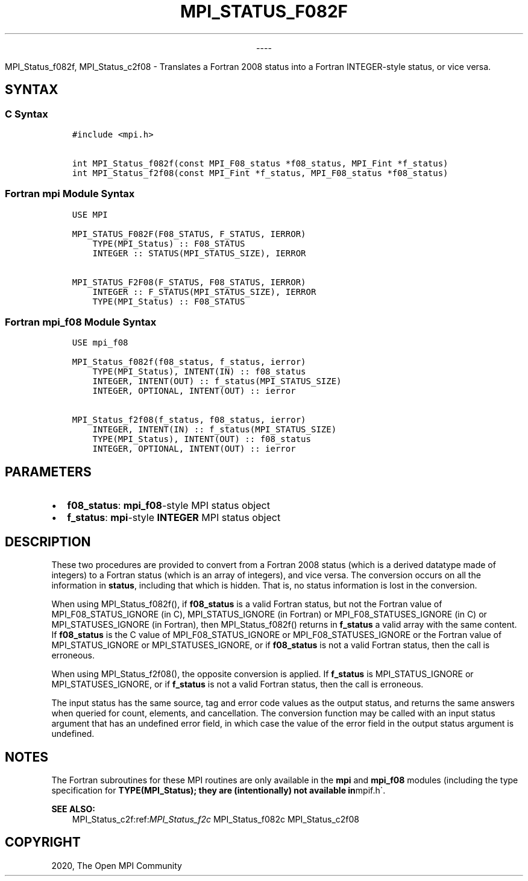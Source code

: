 .\" Man page generated from reStructuredText.
.
.TH "MPI_STATUS_F082F" "3" "Jan 03, 2022" "" "Open MPI"
.
.nr rst2man-indent-level 0
.
.de1 rstReportMargin
\\$1 \\n[an-margin]
level \\n[rst2man-indent-level]
level margin: \\n[rst2man-indent\\n[rst2man-indent-level]]
-
\\n[rst2man-indent0]
\\n[rst2man-indent1]
\\n[rst2man-indent2]
..
.de1 INDENT
.\" .rstReportMargin pre:
. RS \\$1
. nr rst2man-indent\\n[rst2man-indent-level] \\n[an-margin]
. nr rst2man-indent-level +1
.\" .rstReportMargin post:
..
.de UNINDENT
. RE
.\" indent \\n[an-margin]
.\" old: \\n[rst2man-indent\\n[rst2man-indent-level]]
.nr rst2man-indent-level -1
.\" new: \\n[rst2man-indent\\n[rst2man-indent-level]]
.in \\n[rst2man-indent\\n[rst2man-indent-level]]u
..

.sp
.ce
----

.ce 0
.sp
.sp
MPI_Status_f082f, MPI_Status_c2f08 \- Translates a Fortran 2008 status
into a Fortran INTEGER\-style status, or vice versa.
.SH SYNTAX
.SS C Syntax
.INDENT 0.0
.INDENT 3.5
.sp
.nf
.ft C
#include <mpi.h>

int MPI_Status_f082f(const MPI_F08_status *f08_status, MPI_Fint *f_status)
int MPI_Status_f2f08(const MPI_Fint *f_status, MPI_F08_status *f08_status)
.ft P
.fi
.UNINDENT
.UNINDENT
.SS Fortran mpi Module Syntax
.INDENT 0.0
.INDENT 3.5
.sp
.nf
.ft C
USE MPI

MPI_STATUS_F082F(F08_STATUS, F_STATUS, IERROR)
    TYPE(MPI_Status) :: F08_STATUS
    INTEGER :: STATUS(MPI_STATUS_SIZE), IERROR

MPI_STATUS_F2F08(F_STATUS, F08_STATUS, IERROR)
    INTEGER :: F_STATUS(MPI_STATUS_SIZE), IERROR
    TYPE(MPI_Status) :: F08_STATUS
.ft P
.fi
.UNINDENT
.UNINDENT
.SS Fortran mpi_f08 Module Syntax
.INDENT 0.0
.INDENT 3.5
.sp
.nf
.ft C
USE mpi_f08

MPI_Status_f082f(f08_status, f_status, ierror)
    TYPE(MPI_Status), INTENT(IN) :: f08_status
    INTEGER, INTENT(OUT) :: f_status(MPI_STATUS_SIZE)
    INTEGER, OPTIONAL, INTENT(OUT) :: ierror

MPI_Status_f2f08(f_status, f08_status, ierror)
    INTEGER, INTENT(IN) :: f_status(MPI_STATUS_SIZE)
    TYPE(MPI_Status), INTENT(OUT) :: f08_status
    INTEGER, OPTIONAL, INTENT(OUT) :: ierror
.ft P
.fi
.UNINDENT
.UNINDENT
.SH PARAMETERS
.INDENT 0.0
.IP \(bu 2
\fBf08_status\fP: \fBmpi_f08\fP\-style MPI status object
.IP \(bu 2
\fBf_status\fP: \fBmpi\fP\-style \fBINTEGER\fP MPI status object
.UNINDENT
.SH DESCRIPTION
.sp
These two procedures are provided to convert from a Fortran 2008 status
(which is a derived datatype made of integers) to a Fortran status
(which is an array of integers), and vice versa. The conversion occurs
on all the information in \fBstatus\fP, including that which is hidden.
That is, no status information is lost in the conversion.
.sp
When using MPI_Status_f082f(), if \fBf08_status\fP is a valid Fortran
status, but not the Fortran value of MPI_F08_STATUS_IGNORE (in C),
MPI_STATUS_IGNORE (in Fortran) or MPI_F08_STATUSES_IGNORE (in C)
or MPI_STATUSES_IGNORE (in Fortran), then MPI_Status_f082f()
returns in \fBf_status\fP a valid array with the same content. If
\fBf08_status\fP is the C value of MPI_F08_STATUS_IGNORE or
MPI_F08_STATUSES_IGNORE or the Fortran value of
MPI_STATUS_IGNORE or MPI_STATUSES_IGNORE, or if \fBf08_status\fP
is not a valid Fortran status, then the call is erroneous.
.sp
When using MPI_Status_f2f08(), the opposite conversion is applied.
If \fBf_status\fP is MPI_STATUS_IGNORE or MPI_STATUSES_IGNORE, or
if \fBf_status\fP is not a valid Fortran status, then the call is
erroneous.
.sp
The input status has the same source, tag and error code values as the
output status, and returns the same answers when queried for count,
elements, and cancellation. The conversion function may be called with
an input status argument that has an undefined error field, in which
case the value of the error field in the output status argument is
undefined.
.SH NOTES
.sp
The Fortran subroutines for these MPI routines are only available in the
\fBmpi\fP and \fBmpi_f08\fP modules (including the type specification for
\fBTYPE(MPI_Status); they are (intentionally) not available in\fPmpif.h\(ga.
.sp
\fBSEE ALSO:\fP
.INDENT 0.0
.INDENT 3.5
MPI_Status_c2f:ref:\fIMPI_Status_f2c\fP MPI_Status_f082c MPI_Status_c2f08
.UNINDENT
.UNINDENT
.SH COPYRIGHT
2020, The Open MPI Community
.\" Generated by docutils manpage writer.
.

